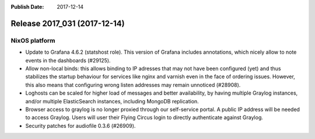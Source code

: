 :Publish Date: 2017-12-14

Release 2017_031 (2017-12-14)
-----------------------------

NixOS platform
^^^^^^^^^^^^^^

* Update to Grafana 4.6.2 (statshost role). This version of Grafana includes
  annotations, which nicely allow to note events in the dashboards (#29125).
* Allow non-local binds: this allows binding to IP adresses that may not have
  been configured (yet) and thus stabilizes the startup behaviour for services
  like nginx and varnish even in the face of ordering issues. However, this also
  means that configuring wrong listen addresses may remain unnoticed (#28908).
* Loghosts can be scaled for higher load of messages and better availability, by
  having multiple Graylog instances, and/or multiple ElasticSearch instances,
  including MongoDB replication.
* Browser access to graylog is no longer proxied through our self-service
  portal. A public IP address will be needed to access Graylog. Users will user
  their Flying Circus login to directly authenticate against Graylog.
* Security patches for audiofile 0.3.6 (#26909).


.. vim: set spell spelllang=en:
